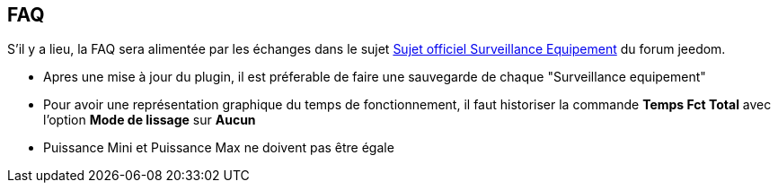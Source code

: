 == FAQ

S'il y a lieu, la FAQ sera alimentée par les échanges dans le sujet link:https://www.jeedom.com/forum/viewtopic.php?f=28&t=24637[Sujet officiel Surveillance Equipement] du forum jeedom.

* Apres une mise à jour du plugin, il est préferable de faire une sauvegarde de chaque "Surveillance equipement"
* Pour avoir une représentation graphique du temps de fonctionnement, il faut historiser la commande *Temps Fct Total* avec l'option *Mode de lissage* sur *Aucun*
* Puissance Mini et Puissance Max ne doivent pas être égale

